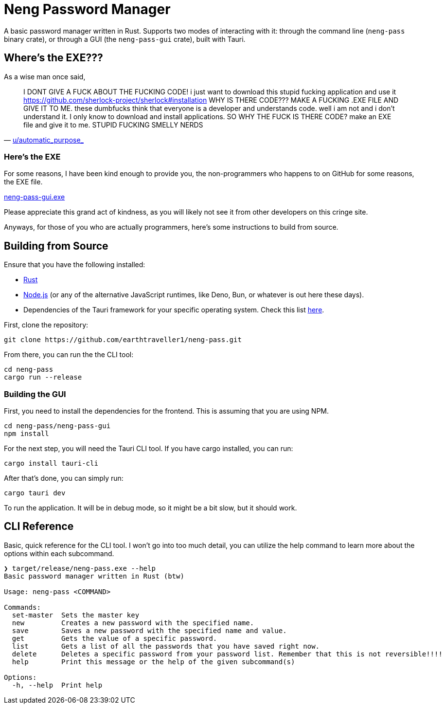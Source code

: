 = Neng Password Manager

A basic password manager written in Rust. Supports two modes of interacting with it: through the command line (`neng-pass` binary crate), or through a GUI (the `neng-pass-gui` crate), built with Tauri.

== Where's the EXE???

As a wise man once said,

"I DONT GIVE A FUCK ABOUT THE FUCKING CODE! i just want to download this stupid fucking application and use it 
https://github.com/sherlock-project/sherlock#installation WHY IS THERE CODE??? MAKE A FUCKING .EXE FILE AND GIVE IT TO ME. 
these dumbfucks think that everyone is a developer and understands code. well i am not and i don't understand it. 
I only know to download and install applications. SO WHY THE FUCK IS THERE CODE? make an EXE file and give it to me. STUPID FUCKING SMELLY NERDS"
-- https://old.reddit.com/r/github/comments/1at9br4/i_am_new_to_github_and_i_have_lots_to_say/[u/automatic_purpose_]

=== Here's the EXE

For some reasons, I have been kind enough to provide you, the non-programmers who happens to on GitHub for some reasons, the EXE file.

https://github.com/earthtraveller1/neng-pass/releases/download/1.0/neng-pass-gui.exe[neng-pass-gui.exe]

Please appreciate this grand act of kindness, as you will likely not see it from other developers on this cringe site.

Anyways, for those of you who are actually programmers, here's some instructions to build from source.

== Building from Source

Ensure that you have the following installed:

- https://www.rust-lang.org/tools/install[Rust]
- https://nodejs.org/en/download/[Node.js] (or any of the alternative JavaScript runtimes, like Deno, Bun, or whatever is out here these days).
- Dependencies of the Tauri framework for your specific operating system. Check this list https://tauri.app/v1/guides/getting-started/prerequisites/[here].

First, clone the repository:

[source,bash]
----
git clone https://github.com/earthtraveller1/neng-pass.git
----

From there, you can run the the CLI tool:

[source,bash]
----
cd neng-pass
cargo run --release
----

=== Building the GUI

First, you need to install the dependencies for the frontend. This is assuming that you are using NPM.

[source,bash]
----
cd neng-pass/neng-pass-gui
npm install
----

For the next step, you will need the Tauri CLI tool. If you have cargo installed, you can run:

[source,bash]
----
cargo install tauri-cli
----

After that's done, you can simply run:

[source,bash]
----
cargo tauri dev
----

To run the application. It will be in debug mode, so it might be a bit slow, but it should work.

== CLI Reference

Basic, quick reference for the CLI tool. I won't go into too much detail, you can utilize the help command to learn more about the options within each subcommand.

----
❯ target/release/neng-pass.exe --help
Basic password manager written in Rust (btw)

Usage: neng-pass <COMMAND>

Commands:
  set-master  Sets the master key
  new         Creates a new password with the specified name.
  save        Saves a new password with the specified name and value.
  get         Gets the value of a specific password.
  list        Gets a list of all the passwords that you have saved right now.
  delete      Deletes a specific password from your password list. Remember that this is not reversible!!!!
  help        Print this message or the help of the given subcommand(s)

Options:
  -h, --help  Print help
----
